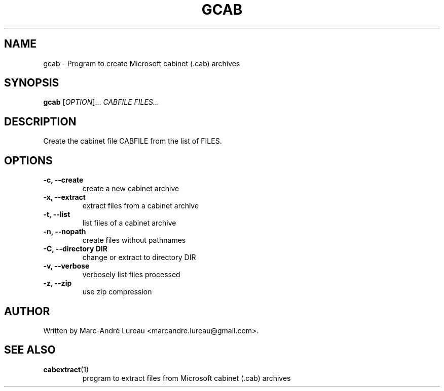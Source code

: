 .TH GCAB "1" "December 2012" "gcab v1.2"
.SH NAME
gcab \- Program to create Microsoft cabinet (.cab) archives
.SH SYNOPSIS
.B gcab
[\fIOPTION\fR]... \fICABFILE\fR \fIFILES...\fR
.SH DESCRIPTION
.PP
Create the cabinet file CABFILE from the list of FILES.
.SH OPTIONS
.TP
\fB\-c, --create\fR
create a new cabinet archive
.TP
\fB\-x, --extract\fR
extract files from a cabinet archive
.TP
\fB\-t, --list\fR
list files of a cabinet archive
.TP
\fB\-n, --nopath\fR
create files without pathnames
.TP
\fB\-C, --directory DIR\fR
change or extract to directory DIR
.TP
\fB\-v, --verbose\fR
verbosely list files processed
.TP
\fB\-z, --zip\fR
use zip compression
.SH AUTHOR
Written by Marc-André Lureau <marcandre.lureau@gmail.com>.

.SH "SEE ALSO"
.TP
\fBcabextract\fR(1)
program to extract files from Microsoft cabinet (.cab) archives
